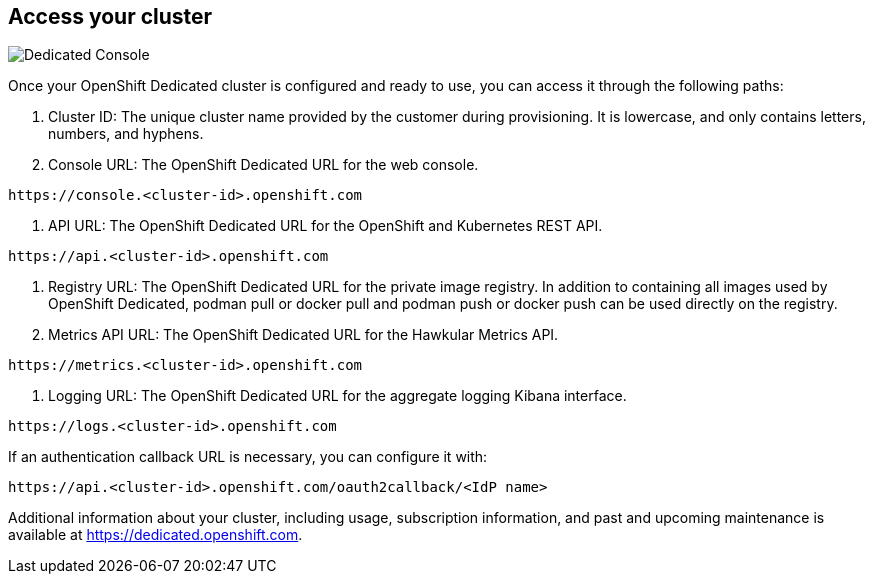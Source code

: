 ## Access your cluster

image::console.png[Dedicated Console]

Once your OpenShift Dedicated cluster is configured and ready to use, you can access it through the following paths:

1. Cluster ID: The unique cluster name provided by the customer during provisioning. It is lowercase, and only contains letters, numbers, and hyphens.

2. Console URL: The OpenShift Dedicated URL for the web console.

----
https://console.<cluster-id>.openshift.com
----

3. API URL: The OpenShift Dedicated URL for the OpenShift and Kubernetes REST API.

----
https://api.<cluster-id>.openshift.com
----

4. Registry URL: The OpenShift Dedicated URL for the private image registry. In addition to containing all images used by OpenShift Dedicated, podman pull or docker pull and podman push or docker push can be used directly on the registry.

5. Metrics API URL: The OpenShift Dedicated URL for the Hawkular Metrics API.
----
https://metrics.<cluster-id>.openshift.com
----

6. Logging URL: The OpenShift Dedicated URL for the aggregate logging Kibana interface.
----
https://logs.<cluster-id>.openshift.com
----

If an authentication callback URL is necessary, you can configure it with:
----
https://api.<cluster-id>.openshift.com/oauth2callback/<IdP name>
----


Additional information about your cluster, including usage, subscription information, and past and upcoming maintenance is available at https://dedicated.openshift.com.
